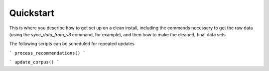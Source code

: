 Quickstart
===============

This is where you describe how to get set up on a clean install, including the
commands necessary to get the raw data (using the `sync_data_from_s3` command,
for example), and then how to make the cleaned, final data sets.

The following scripts can be scheduled for repeated updates

```
process_recommendations()
```

```
update_corpus()
```
